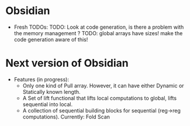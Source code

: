 * Obsidian

  * Fresh TODOs:  
    TODO: Look at code generation, is there a problem with the memory management ? 
    TODO: global arrays have sizes! make the code generation aware of this! 
        

* Next version of Obsidian
  * Features (in progress): 
     * Only one kind of Pull array.
       However, it can have either Dynamic or Statically known length.
     * A Set of lift functional that lifts local computations 
       to global, lifts sequential into local. 
     * A collection of sequential building blocks for sequential (reg->reg 
       computations). 
       Currently: Fold 
                  Scan 
		 
